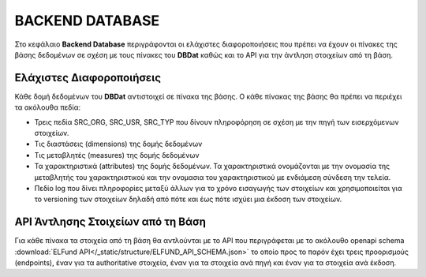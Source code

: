 BACKEND DATABASE
================

Στο κεφάλαιο **Backend Database** περιγράφονται οι ελάχιστες διαφοροποιήσεις
που πρέπει να έχουν οι πίνακες της βάσης δεδομένων σε σχέση με τους πίνακες του
**DBDat** καθώς και το API για την άντληση στοιχείων από τη βάση.

Ελάχιστες Διαφοροποιήσεις
-------------------------
Κάθε δομή δεδομένων του **DBDat** αντιστοιχεί σε πίνακα της βάσης.  Ο κάθε πίνακας της βάσης θα πρέπει να περιέχει τα ακόλουθα πεδία:

* Τρεις πεδία SRC_ORG, SRC_USR, SRC_TYP που δίνουν πληροφόρηση σε σχέση
  με την πηγή των εισερχόμενων στοιχείων. 

* Τις διαστάσεις (dimensions) της δομής δεδομένων

* Τις μεταβλητές (measures) της δομής δεδομένων

* Τα χαρακτηριστικά (attributes) της δομής δεδομένων.  Τα χαρακτηριστικά
  ονομάζονται με την ονομασία της μεταβλητής του χαρακτηριστικού και την
  ονομασια του χαρακτηριστικού με ενδιάμεση σύνδεση την τελεία.

* Πεδίο log που δίνει πληροφορίες μεταξύ άλλων για το χρόνο εισαγωγής των
  στοιχείων και χρησιμοποιείται για το versioning των στοιχείων δηλαδή από πότε
  και έως πότε ισχύει μια έκδοση των στοιχείων.


API Άντλησης Στοιχείων από τη Βάση
----------------------------------
Για κάθε πίνακα τα στοιχεία από τη βάση θα αντλούνται με το API που
περιγράφεται με το ακόλουθο openapi schema :download:`ELFund
API</_static/structure/ELFUND_API_SCHEMA.json>` το οποίο προς το παρόν έχει
τρεις προορισμούς (endpoints), έναν για τα authoritative στοιχεία, έναν για τα
στοιχεία ανά πηγή και έναν για τα στοιχεία ανά έκδοση.
